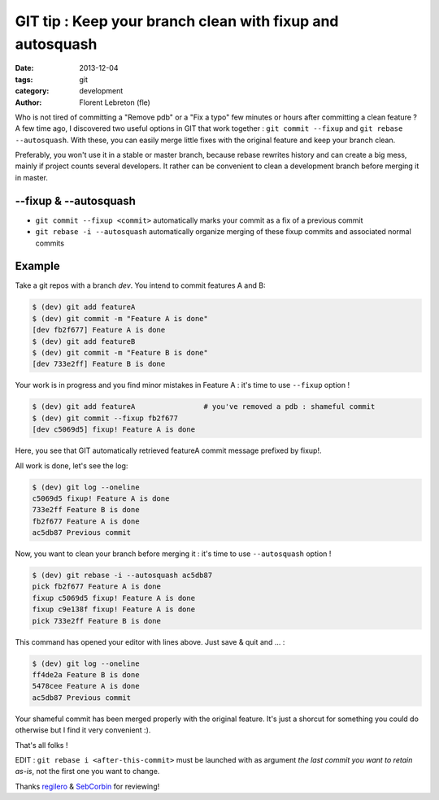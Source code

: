GIT tip : Keep your branch clean with fixup and autosquash
###########################################################

:date: 2013-12-04
:tags: git
:category: development
:author: Florent Lebreton (fle)

Who is not tired of committing a "Remove pdb" or a "Fix a typo" few minutes or hours after committing a clean feature ? A few time ago, I discovered two useful options in GIT that work together : ``git commit --fixup`` and ``git rebase --autosquash``. With these, you can easily merge little fixes with the original feature and keep your branch clean.

Preferably, you won't use it in a stable or master branch, because rebase rewrites history and can create a big mess, mainly if project counts several developers. It rather can be convenient to clean a development branch before merging it in master.

--fixup & --autosquash
=======================

* ``git commit --fixup <commit>`` automatically marks your commit as a fix of a previous commit
* ``git rebase -i --autosquash`` automatically organize merging of these fixup commits and associated normal commits

Example
========
Take a git repos with a branch `dev`. You intend to commit features A and B:

.. code-block:: console

    $ (dev) git add featureA
    $ (dev) git commit -m "Feature A is done"
    [dev fb2f677] Feature A is done
    $ (dev) git add featureB
    $ (dev) git commit -m "Feature B is done"
    [dev 733e2ff] Feature B is done

Your work is in progress and you find minor mistakes in Feature A : it's time to use ``--fixup`` option !

.. code-block:: console

    $ (dev) git add featureA                # you've removed a pdb : shameful commit
    $ (dev) git commit --fixup fb2f677
    [dev c5069d5] fixup! Feature A is done

Here, you see that GIT automatically retrieved featureA commit message prefixed by fixup!.

All work is done, let's see the log:

.. code-block:: console

    $ (dev) git log --oneline
    c5069d5 fixup! Feature A is done
    733e2ff Feature B is done
    fb2f677 Feature A is done
    ac5db87 Previous commit

Now, you want to clean your branch before merging it : it's time to use ``--autosquash`` option !

.. code-block:: console

    $ (dev) git rebase -i --autosquash ac5db87
    pick fb2f677 Feature A is done
    fixup c5069d5 fixup! Feature A is done
    fixup c9e138f fixup! Feature A is done
    pick 733e2ff Feature B is done

This command has opened your editor with lines above. Just save & quit and ... :

.. code-block:: console

    $ (dev) git log --oneline
    ff4de2a Feature B is done
    5478cee Feature A is done
    ac5db87 Previous commit

Your shameful commit has been merged properly with the original feature. It's just a shorcut for something you could do otherwise but I find it very convenient :).

That's all folks !

EDIT : ``git rebase i <after-this-commit>`` must be launched with as argument `the last commit you want to retain as-is`, not the first one you want to change. 

Thanks `regilero <http://twitter.com/regilero>`_ & `SebCorbin <http://twitter.com/SebCorbin>`_ for reviewing!